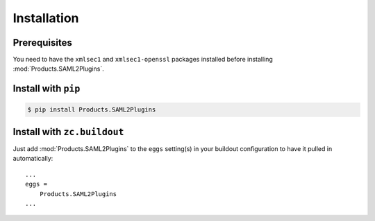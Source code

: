 Installation
============


Prerequisites
-------------
You need to have the ``xmlsec1`` and ``xmlsec1-openssl`` packages installed
before installing :mod:`Products.SAML2Plugins`.


Install with ``pip``
--------------------

.. code:: 

    $ pip install Products.SAML2Plugins


Install with ``zc.buildout``
----------------------------
Just add :mod:`Products.SAML2Plugins` to the ``eggs`` setting(s) in your
buildout configuration to have it pulled in automatically::

    ...
    eggs =
        Products.SAML2Plugins
    ...
